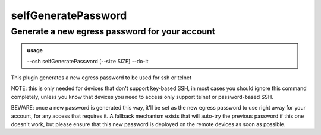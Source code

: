 =====================
selfGeneratePassword
=====================

Generate a new egress password for your account
===============================================


.. admonition:: usage
   :class: cmdusage

   --osh selfGeneratePassword [--size SIZE] --do-it

.. program:: selfGeneratePassword


.. option:: --size SIZE

   Specify the number of characters of the password to generate

.. option:: --do-it    

   Required for the password to actually be generated, BEWARE: please read the note below


This plugin generates a new egress password to be used for ssh or telnet

NOTE: this is only needed for devices that don't support key-based SSH,
in most cases you should ignore this command completely, unless you
know that devices you need to access only support telnet or password-based SSH.

BEWARE: once a new password is generated this way, it'll be set as the new
egress password to use right away for your account, for any access that requires it.
A fallback mechanism exists that will auto-try the previous password if this one
doesn't work, but please ensure that this new password is deployed on the remote
devices as soon as possible.



